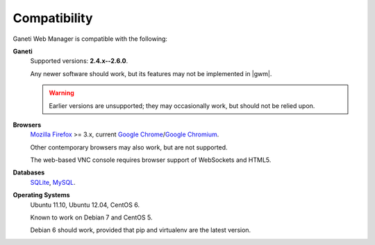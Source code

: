.. _compatibility:

Compatibility
-------------

Ganeti Web Manager is compatible with the following:

**Ganeti**
  Supported versions: **2.4.x--2.6.0**.

  Any newer software should work, but its features may not be implemented in
  |gwm|.

  .. warning::
    Earlier versions are unsupported; they may occasionally work, but
    should not be relied upon.


**Browsers**
  `Mozilla Firefox`_ >= 3.x, current `Google Chrome`_/`Google Chromium`_.

  Other contemporary browsers may also work, but are not supported.

  The web-based VNC console requires browser support of WebSockets and
  HTML5.


**Databases**
  `SQLite`_, `MySQL`_.

  .. versionadded:: 0.10
    `PostgreSQL`_ has limited support

.. _compatible-operating-systems:

**Operating Systems**
  Ubuntu 11.10, Ubuntu 12.04, CentOS 6.

  Known to work on Debian 7 and CentOS 5.

  Debian 6 should work, provided that pip and virtualenv are the latest
  version.

.. _Ganeti: http://code.google.com/p/ganeti/
.. _Mozilla Firefox: http://mozilla.com/firefox
.. _Google Chrome: http://www.google.com/chrome/
.. _Google Chromium: http://www.chromium.org/
.. _SQLite: https://sqlite.org/
.. _MySQL: https://www.mysql.com/
.. _PostgreSQL: http://postgresql.com/
